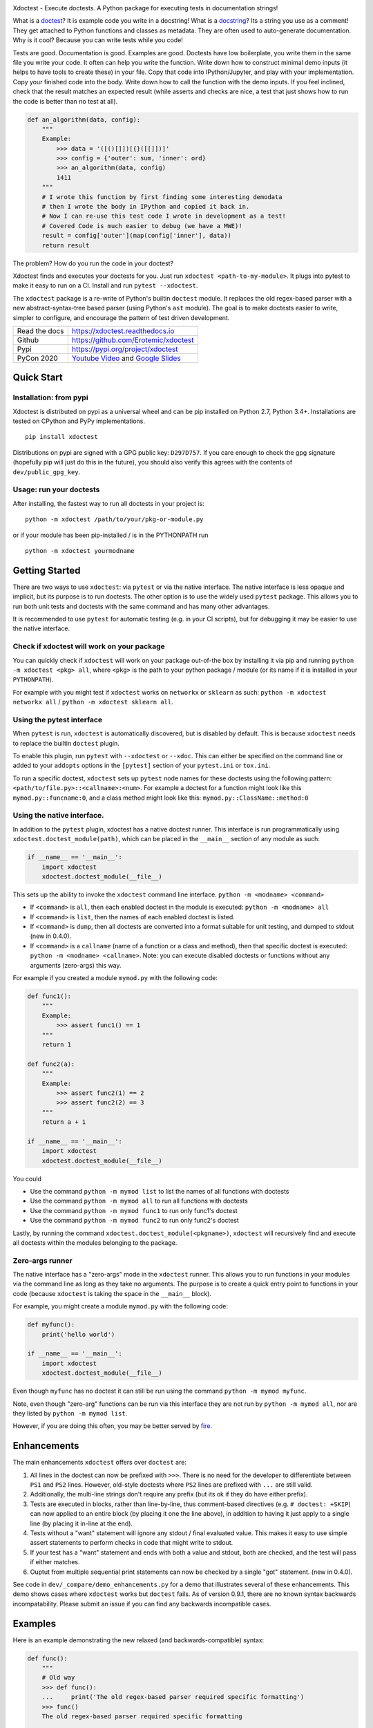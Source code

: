 |GithubActions| |CircleCI| |Appveyor| |Codecov| |Pypi| |Downloads| |ReadTheDocs|


.. The large version wont work because github strips rst image rescaling. 
.. image:: https://i.imgur.com/u0tYYxM.png
   :height: 100px
   :align: left


Xdoctest - Execute doctests. A Python package for executing tests in
documentation strings!

What is a `doctest <https://en.wikipedia.org/wiki/Doctest>`__? 
It is example code you write in a docstring!
What is a `docstring <https://en.wikipedia.org/wiki/Docstring>`__? 
Its a string you use as a comment! They get attached to Python functions and
classes as metadata. They are often used to auto-generate documentation.
Why is it cool?
Because you can write tests while you code! 

Tests are good. Documentation is good. Examples are good.  Doctests have low
boilerplate, you write them in the same file you write your code. It often can
help you write the function. Write down how to construct minimal demo inputs
(it helps to have tools to create these) in your file.  Copy that code into
IPython/Jupyter, and play with your implementation.  Copy your finished code
into the body. Write down how to call the function with the demo inputs. If you
feel inclined, check that the result matches an expected result (while asserts
and checks are nice, a test that just shows how to run the code is better than
no test at all).

.. code:: python


    def an_algorithm(data, config):
        """
        Example:
            >>> data = '([()[]])[{}([[]])]'
            >>> config = {'outer': sum, 'inner': ord}
            >>> an_algorithm(data, config)
            1411
        """
        # I wrote this function by first finding some interesting demodata
        # then I wrote the body in IPython and copied it back in. 
        # Now I can re-use this test code I wrote in development as a test!
        # Covered Code is much easier to debug (we have a MWE)!
        result = config['outer'](map(config['inner'], data))
        return result


The problem? How do you run the code in your doctest?


Xdoctest finds and executes your doctests for you.
Just run ``xdoctest <path-to-my-module>``.
It plugs into pytest to make it easy to run on a CI. Install and run 
``pytest --xdoctest``.


The ``xdoctest`` package is a re-write of Python's builtin ``doctest``
module. It replaces the old regex-based parser with a new
abstract-syntax-tree based parser (using Python's ``ast`` module). The
goal is to make doctests easier to write, simpler to configure, and
encourage the pattern of test driven development.


+------------------+----------------------------------------------+
| Read the docs    | https://xdoctest.readthedocs.io              |
+------------------+----------------------------------------------+
| Github           | https://github.com/Erotemic/xdoctest         |
+------------------+----------------------------------------------+
| Pypi             | https://pypi.org/project/xdoctest            |
+------------------+----------------------------------------------+
| PyCon 2020       | `Youtube Video`_ and `Google Slides`_        |
+------------------+----------------------------------------------+

.. _Youtube Video: https://www.youtube.com/watch?v=CUjCqOw_oFk
.. _Google Slides: https://docs.google.com/presentation/d/1563XL-n7534QmktrkLSjVqX36z5uhjUFrPw8wIO6z1c


Quick Start
-----------

Installation: from pypi
^^^^^^^^^^^^^^^^^^^^^^^

Xdoctest is distributed on pypi as a universal wheel and can be pip installed on
Python 2.7, Python 3.4+. Installations are tested on CPython and PyPy
implementations. 

::

    pip install xdoctest


Distributions on pypi are signed with a GPG public key: ``D297D757``. If you
care enough to check the gpg signature (hopefully pip will just do this in the
future), you should also verify this agrees with the contents of
``dev/public_gpg_key``. 


Usage: run your doctests
^^^^^^^^^^^^^^^^^^^^^^^^


After installing, the fastest way to run all doctests in your project
is:

::

    python -m xdoctest /path/to/your/pkg-or-module.py

or if your module has been pip-installed / is in the PYTHONPATH run

::

    python -m xdoctest yourmodname

Getting Started
---------------

There are two ways to use ``xdoctest``: via ``pytest`` or via the native
interface. The native interface is less opaque and implicit, but its
purpose is to run doctests. The other option is to use the widely used
``pytest`` package. This allows you to run both unit tests and doctests
with the same command and has many other advantages.

It is recommended to use ``pytest`` for automatic testing (e.g. in your
CI scripts), but for debugging it may be easier to use the native
interface.

Check if xdoctest will work on your package
^^^^^^^^^^^^^^^^^^^^^^^^^^^^^^^^^^^^^^^^^^^

You can quickly check if ``xdoctest`` will work on your package
out-of-the box by installing it via pip and running
``python -m xdoctest <pkg> all``, where ``<pkg>`` is the path to your
python package / module (or its name if it is installed in your
``PYTHONPATH``).

For example with you might test if ``xdoctest`` works on ``networkx`` or
``sklearn`` as such: ``python -m xdoctest networkx all`` /
``python -m xdoctest sklearn all``.

Using the pytest interface
^^^^^^^^^^^^^^^^^^^^^^^^^^

When ``pytest`` is run, ``xdoctest`` is automatically discovered, but is
disabled by default. This is because ``xdoctest`` needs to replace the builtin
``doctest`` plugin.

To enable this plugin, run ``pytest`` with ``--xdoctest`` or ``--xdoc``.
This can either be specified on the command line or added to your
``addopts`` options in the ``[pytest]`` section of your ``pytest.ini``
or ``tox.ini``.

To run a specific doctest, ``xdoctest`` sets up ``pytest`` node names
for these doctests using the following pattern:
``<path/to/file.py>::<callname>:<num>``. For example a doctest for a
function might look like this ``mymod.py::funcname:0``, and a class
method might look like this: ``mymod.py::ClassName::method:0``

Using the native interface.
^^^^^^^^^^^^^^^^^^^^^^^^^^^

In addition to the ``pytest`` plugin, xdoctest has a native doctest runner.
This interface is run programmatically using ``xdoctest.doctest_module(path)``,
which can be placed in the ``__main__`` section of any module as such:

.. code:: python

    if __name__ == '__main__':
        import xdoctest 
        xdoctest.doctest_module(__file__)

This sets up the ability to invoke the ``xdoctest`` command line
interface. ``python -m <modname> <command>``

-  If ``<command>`` is ``all``, then each enabled doctest in the module
   is executed: ``python -m <modname> all``

-  If ``<command>`` is ``list``, then the names of each enabled doctest
   is listed.

-  If ``<command>`` is ``dump``, then all doctests are converted into a format
   suitable for unit testing, and dumped to stdout (new in 0.4.0).

-  If ``<command>`` is a ``callname`` (name of a function or a class and
   method), then that specific doctest is executed:
   ``python -m <modname> <callname>``. Note: you can execute disabled
   doctests or functions without any arguments (zero-args) this way.

For example if you created a module ``mymod.py`` with the following
code:

.. code:: python


    def func1():
        """
        Example:
            >>> assert func1() == 1
        """
        return 1

    def func2(a):
        """
        Example:
            >>> assert func2(1) == 2
            >>> assert func2(2) == 3
        """
        return a + 1

    if __name__ == '__main__':
        import xdoctest 
        xdoctest.doctest_module(__file__)

You could 

* Use the command ``python -m mymod list`` to list the names of all functions with doctests
* Use the command ``python -m mymod all`` to run all functions with doctests
* Use the command ``python -m mymod func1`` to run only func1's doctest
* Use the command ``python -m mymod func2`` to run only func2's doctest

Lastly, by running the command ``xdoctest.doctest_module(<pkgname>)``,
``xdoctest`` will recursively find and execute all doctests within the
modules belonging to the package.

Zero-args runner
^^^^^^^^^^^^^^^^

The native interface has a "zero-args" mode in the
``xdoctest`` runner. This allows you to run functions in your modules
via the command line as long as they take no arguments. The purpose is
to create a quick entry point to functions in your code (because
``xdoctest`` is taking the space in the ``__main__`` block).

For example, you might create a module ``mymod.py`` with the following
code:

.. code:: python

    def myfunc():
        print('hello world')

    if __name__ == '__main__':
        import xdoctest
        xdoctest.doctest_module(__file__)

Even though ``myfunc`` has no doctest it can still be run using the
command ``python -m mymod myfunc``.

Note, even though "zero-arg" functions can be run via this interface
they are not run by ``python -m mymod all``, nor are they listed by
``python -m mymod list``.

However, if you are doing this often, you may be better served by `fire
<https://github.com/google/python-fire>`__.

Enhancements
------------

The main enhancements ``xdoctest`` offers over ``doctest`` are:

1. All lines in the doctest can now be prefixed with ``>>>``. There is
   no need for the developer to differentiate between ``PS1`` and
   ``PS2`` lines. However, old-style doctests where ``PS2`` lines are
   prefixed with ``...`` are still valid.
2. Additionally, the multi-line strings don't require any prefix (but
   its ok if they do have either prefix).
3. Tests are executed in blocks, rather than line-by-line, thus
   comment-based directives (e.g. ``# doctest: +SKIP``) can now applied
   to an entire block (by placing it one the line above), in addition to having
   it just apply to a single line (by placing it in-line at the end).
4. Tests without a "want" statement will ignore any stdout / final
   evaluated value. This makes it easy to use simple assert statements
   to perform checks in code that might write to stdout.
5. If your test has a "want" statement and ends with both a value and
   stdout, both are checked, and the test will pass if either matches.
6. Ouptut from multiple sequential print statements can now be checked by
   a single "got" statement. (new in 0.4.0).

See code in ``dev/_compare/demo_enhancements.py`` for a demo that illustrates
several of these enhancements. This demo shows cases where ``xdoctest`` works
but ``doctest`` fails. As of version 0.9.1, there are no known syntax backwards
incompatability. Please submit an issue if you can find any backwards
incompatible cases.


Examples
--------

Here is an example demonstrating the new relaxed (and
backwards-compatible) syntax:

.. code:: python

    def func():
        """
        # Old way
        >>> def func():
        ...     print('The old regex-based parser required specific formatting')
        >>> func()
        The old regex-based parser required specific formatting

        # New way
        >>> def func():
        >>>     print('The new ast-based parser lets you prefix all lines with >>>')
        >>> func()
        The new ast-based parser lets you prefix all lines with >>>
        """

.. code:: python

    def func():
        """
        # Old way
        >>> print('''
        ... It would be nice if we didnt have to deal with prefixes
        ... in multiline strings.
        ... '''.strip())
        It would be nice if we didnt have to deal with prefixes
        in multiline strings.

        # New way
        >>> print('''
            Multiline can now be written without prefixes.
            Editing them is much more natural.
            '''.strip())
        Multiline can now be written without prefixes.
        Editing them is much more natural.

        # This is ok too
        >>> print('''
        >>> Just prefix everything with >>> and the doctest should work
        >>> '''.strip())
        Just prefix everything with >>> and the doctest should work

        """

Xdoctest Parsing Style 
----------------------

There are currently two main doctest parsing styles: ``google`` and
``freeform``, as well as a third style: ``auto``, which is a hybrid.

The parsing style can be set via the ``--style`` command line argument in the
Xdoctest CLI, or via the ``--xdoctest-style`` if using pytest.


Setting ``--style=google`` (or ``--xdoctest-style=google`` in pytest) enables
google-style parsing.
A `Google-style <https://sphinxcontrib-napoleon.readthedocs.io>`__ doctest is
expected to exist in  Google "docblock" with an ``Example:`` or ``Doctest:``
tag. All code in this block is parsed out as a single doctest.

Setting ``--style=freeform`` (or ``--xdoctest-style=freeform`` in pytest) enables
freeform-style parsing.
A freeform style doctest is any contiguous block of lines prefixed by ``>>>``.
This is the original parsing style of the builtin doctest module. Each block is
listed as its own test. 

By default Xdoctest sets ``--style=auto`` (or ``--xdoctest-style=auto`` in
pytest) which will pull all google-style blocks out as single doctests, while
still all other ``>>>`` prefixed code out as a freeform doctest. 


Notes On Got/Want Tests
-----------------------

The new got/want tester is very permissive by default; it ignores
differences in whitespace, tries to normalize for python 2/3
Unicode/bytes differences, ANSI formatting, and it uses the old doctest
ELLIPSIS fuzzy matcher by default. If the "got" text matches the "want"
text at any point, the test passes.

Currently, this permissiveness is not highly configurable as it was in
the original doctest module. It is an open question as to whether or not
this module should support that level of configuration. If the test
requires a high degree of specificity in the got/want checker, it may
just be better to use an ``assert`` statement.

Backwards Compatibility
-----------------------
There are no known syntax incompatibilities with original doctests. This is
based on running doctests on real life examples in ``boltons``, ``ubelt``,
``networkx``, ``pytorch``, and on a set of extensive testing suite. Please
raise an issue or submit a merge/pull request if you find any incompatibility.

Despite full syntax backwards compatibility, there some runtime
incompatibilities by design. Specifically, Xdoctest enables a different set of
default directives, such that the "got"/"want" checker is more permissive.
Thus, a test that fails in ``doctest`` based on a "got"/"want" check, may pass
in ``xdoctest``. For this reason it is recommended that you rely on coded
``assert``-statements for system-critical code. This also makes it much easier
to transform your ``xdoctest`` into a ``unittest`` when you realize your
doctests are getting too long.


One Last Example
----------------

XDoctest is a good demonstration of itself. After pip installing xdoctest, try
running xdoctest on xdoctest.

.. code:: bash

    xdoctest xdoctest

If you would like a slightly less verbose output, try

.. code:: bash

    xdoctest xdoctest --verbose=1

    # or

    xdoctest xdoctest --verbose=0


You could also consider running xdoctests tests through pytest:


.. code:: bash

    pytest $(python -c 'import xdoctest, pathlib; print(pathlib.Path(xdoctest.__file__).parent)') --xdoctest


If you would like a slightly more verbose output, try

.. code:: bash

    pytest -s --verbose --xdoctest-verbose=3 --xdoctest $(python -c 'import xdoctest, pathlib; print(pathlib.Path(xdoctest.__file__).parent)') 
    

If you ran these commands, the myriad of characters that flew across your
screen are lots more examples of what you can do with doctests.


.. |CircleCI| image:: https://circleci.com/gh/Erotemic/xdoctest.svg?style=svg
    :target: https://circleci.com/gh/Erotemic/xdoctest
.. |Travis| image:: https://img.shields.io/travis/Erotemic/xdoctest/main.svg?label=Travis%20CI
   :target: https://travis-ci.org/Erotemic/xdoctest
.. |Appveyor| image:: https://ci.appveyor.com/api/projects/status/github/Erotemic/xdoctest?branch=main&svg=True
   :target: https://ci.appveyor.com/project/Erotemic/xdoctest/branch/main
.. |Codecov| image:: https://codecov.io/github/Erotemic/xdoctest/badge.svg?branch=main&service=github
   :target: https://codecov.io/github/Erotemic/xdoctest?branch=main
.. |Pypi| image:: https://img.shields.io/pypi/v/xdoctest.svg
   :target: https://pypi.python.org/pypi/xdoctest
.. |Downloads| image:: https://img.shields.io/pypi/dm/xdoctest.svg
   :target: https://pypistats.org/packages/xdoctest
.. |ReadTheDocs| image:: https://readthedocs.org/projects/xdoctest/badge/?version=latest
    :target: https://xdoctest.readthedocs.io
.. |GithubActions| image:: https://github.com/Erotemic/xdoctest/actions/workflows/tests.yml/badge.svg?branch=main
    :target: https://github.com/Erotemic/xdoctest/actions?query=branch%3Amain
